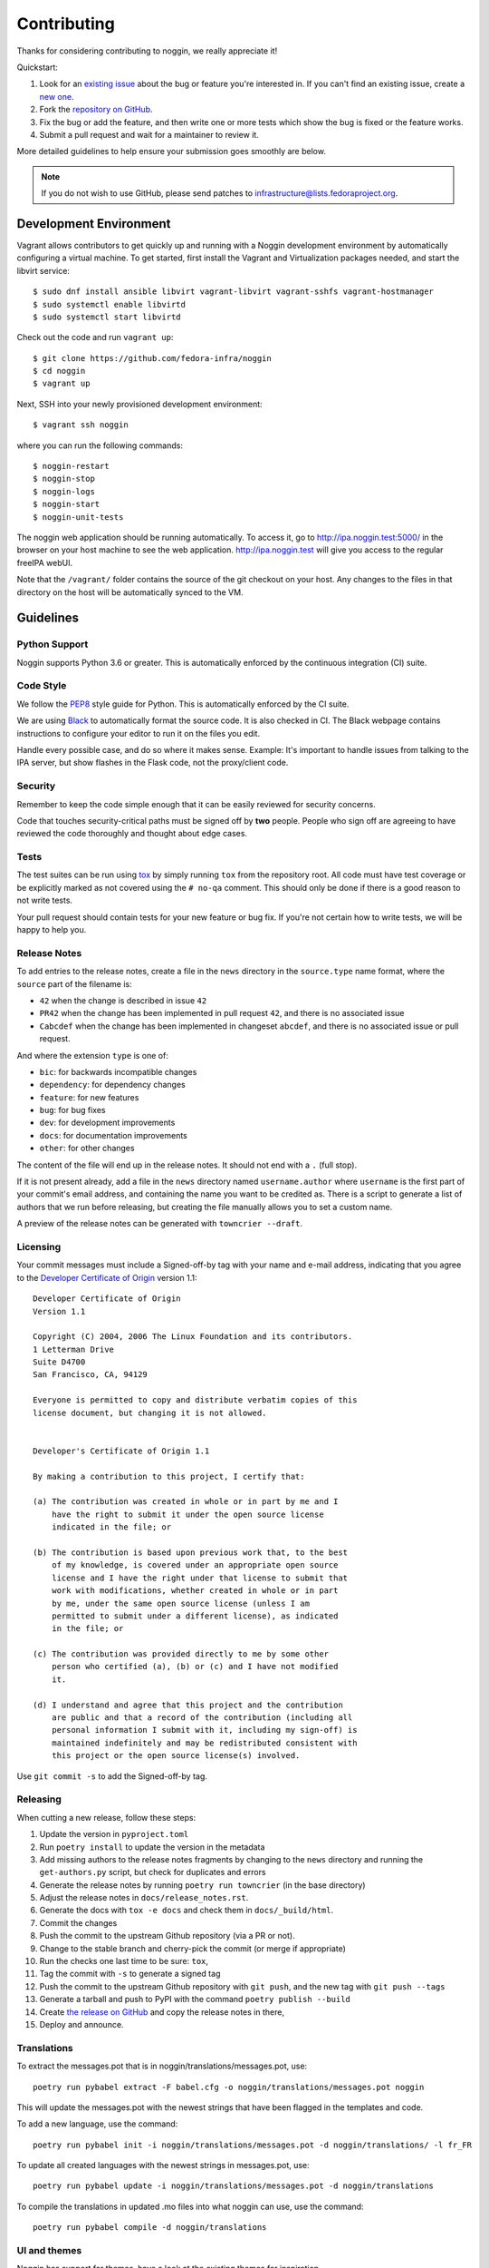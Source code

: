 ============
Contributing
============

Thanks for considering contributing to noggin, we really appreciate it!

Quickstart:

1. Look for an `existing issue
   <https://github.com/fedora-infra/noggin/issues>`_ about the bug or
   feature you're interested in. If you can't find an existing issue, create a
   `new one <https://github.com/fedora-infra/noggin/issues/new>`_.

2. Fork the `repository on GitHub
   <https://github.com/fedora-infra/noggin>`_.

3. Fix the bug or add the feature, and then write one or more tests which show
   the bug is fixed or the feature works.

4. Submit a pull request and wait for a maintainer to review it.

More detailed guidelines to help ensure your submission goes smoothly are
below.

.. note:: If you do not wish to use GitHub, please send patches to
          infrastructure@lists.fedoraproject.org.

Development Environment
=======================
Vagrant allows contributors to get quickly up and running with a Noggin development environment by
automatically configuring a virtual machine. To get started, first install the Vagrant and Virtualization
packages needed, and start the libvirt service::

    $ sudo dnf install ansible libvirt vagrant-libvirt vagrant-sshfs vagrant-hostmanager
    $ sudo systemctl enable libvirtd
    $ sudo systemctl start libvirtd

Check out the code and run ``vagrant up``::

    $ git clone https://github.com/fedora-infra/noggin
    $ cd noggin
    $ vagrant up

Next, SSH into your newly provisioned development environment::

    $ vagrant ssh noggin

where you can run the following commands::

    $ noggin-restart
    $ noggin-stop
    $ noggin-logs
    $ noggin-start
    $ noggin-unit-tests

The noggin web application should be running automatically. To access it, go to http://ipa.noggin.test:5000/ in the browser on your
host machine to see the web application. http://ipa.noggin.test will give you access to the regular freeIPA
webUI.

Note that the ``/vagrant/`` folder contains the source of the git checkout on your host. Any changes
to the files in that directory on the host will be automatically synced to the VM.


Guidelines
==========

Python Support
--------------
Noggin supports Python 3.6 or greater. This is automatically enforced by the
continuous integration (CI) suite.


Code Style
----------
We follow the `PEP8 <https://www.python.org/dev/peps/pep-0008/>`_ style guide
for Python. This is automatically enforced by the CI suite.

We are using `Black <https://github.com/ambv/black>`_ to automatically format
the source code. It is also checked in CI. The Black webpage contains
instructions to configure your editor to run it on the files you edit.

Handle every possible case, and do so where it makes sense. Example: It's
important to handle issues from talking to the IPA server, but show flashes in
the Flask code, not the proxy/client code.


Security
--------
Remember to keep the code simple enough that it can be easily reviewed for
security concerns.

Code that touches security-critical paths must be signed off by **two** people.
People who sign off are agreeing to have reviewed the code thoroughly and
thought about edge cases.


Tests
-----
The test suites can be run using `tox <http://tox.readthedocs.io/>`_ by simply
running ``tox`` from the repository root. All code must have test coverage or
be explicitly marked as not covered using the ``# no-qa`` comment. This should
only be done if there is a good reason to not write tests.

Your pull request should contain tests for your new feature or bug fix. If
you're not certain how to write tests, we will be happy to help you.


Release Notes
-------------

To add entries to the release notes, create a file in the ``news`` directory in the
``source.type`` name format, where the ``source`` part of the filename is:

* ``42`` when the change is described in issue ``42``
* ``PR42`` when the change has been implemented in pull request ``42``, and
  there is no associated issue
* ``Cabcdef`` when the change has been implemented in changeset ``abcdef``, and
  there is no associated issue or pull request.

And where the extension ``type`` is one of:

* ``bic``: for backwards incompatible changes
* ``dependency``: for dependency changes
* ``feature``: for new features
* ``bug``: for bug fixes
* ``dev``: for development improvements
* ``docs``: for documentation improvements
* ``other``: for other changes

The content of the file will end up in the release notes. It should not end with a ``.``
(full stop).

If it is not present already, add a file in the ``news`` directory named ``username.author``
where ``username`` is the first part of your commit's email address, and containing the name
you want to be credited as. There is a script to generate a list of authors that we run
before releasing, but creating the file manually allows you to set a custom name.

A preview of the release notes can be generated with
``towncrier --draft``.


Licensing
---------

Your commit messages must include a Signed-off-by tag with your name and e-mail
address, indicating that you agree to the `Developer Certificate of Origin
<https://developercertificate.org/>`_ version 1.1::

	Developer Certificate of Origin
	Version 1.1

	Copyright (C) 2004, 2006 The Linux Foundation and its contributors.
	1 Letterman Drive
	Suite D4700
	San Francisco, CA, 94129

	Everyone is permitted to copy and distribute verbatim copies of this
	license document, but changing it is not allowed.


	Developer's Certificate of Origin 1.1

	By making a contribution to this project, I certify that:

	(a) The contribution was created in whole or in part by me and I
	    have the right to submit it under the open source license
	    indicated in the file; or

	(b) The contribution is based upon previous work that, to the best
	    of my knowledge, is covered under an appropriate open source
	    license and I have the right under that license to submit that
	    work with modifications, whether created in whole or in part
	    by me, under the same open source license (unless I am
	    permitted to submit under a different license), as indicated
	    in the file; or

	(c) The contribution was provided directly to me by some other
	    person who certified (a), (b) or (c) and I have not modified
	    it.

	(d) I understand and agree that this project and the contribution
	    are public and that a record of the contribution (including all
	    personal information I submit with it, including my sign-off) is
	    maintained indefinitely and may be redistributed consistent with
	    this project or the open source license(s) involved.

Use ``git commit -s`` to add the Signed-off-by tag.


Releasing
---------

When cutting a new release, follow these steps:

#. Update the version in ``pyproject.toml``
#. Run ``poetry install`` to update the version in the metadata
#. Add missing authors to the release notes fragments by changing to the ``news`` directory and
   running the ``get-authors.py`` script, but check for duplicates and errors
#. Generate the release notes by running ``poetry run towncrier`` (in the base directory)
#. Adjust the release notes in ``docs/release_notes.rst``.
#. Generate the docs with ``tox -e docs`` and check them in ``docs/_build/html``.
#. Commit the changes
#. Push the commit to the upstream Github repository (via a PR or not).
#. Change to the stable branch and cherry-pick the commit (or merge if appropriate)
#. Run the checks one last time to be sure: ``tox``,
#. Tag the commit with ``-s`` to generate a signed tag
#. Push the commit to the upstream Github repository with ``git push``,
   and the new tag with ``git push --tags``
#. Generate a tarball and push to PyPI with the command ``poetry publish --build``
#. Create `the release on GitHub <https://github.com/fedora-infra/noggin/tags>`_ and copy the
   release notes in there,
#. Deploy and announce.


Translations
------------

To extract the messages.pot that is in noggin/translations/messages.pot, use::

  poetry run pybabel extract -F babel.cfg -o noggin/translations/messages.pot noggin

This will update the messages.pot with the newest strings that have been flagged in the
templates and code.

To add a new language, use the command::

  poetry run pybabel init -i noggin/translations/messages.pot -d noggin/translations/ -l fr_FR

To update all created languages with the newest strings in messages.pot, use::

  poetry run pybabel update -i noggin/translations/messages.pot -d noggin/translations

To compile the translations in updated .mo files into what noggin can use, use the command::

  poetry run pybabel compile -d noggin/translations


UI and themes
-------------

Noggin has support for themes, have a look at the existing themes for inspiration.

Some notes regarding our Content Security Policy:

- inline ``<script>`` tags must have a ``nonce`` attribute, look at the other templates for the proper Jinja snippet.
- CSS files can't use the ``data:`` scheme for images. Bootstrap makes use of that, for example.
  You can convert a CSS file that uses the ``data:`` scheme for SVGs with the ``data-uri-to-svg.py`` script, it will
  extract the files and replace the ``url()`` instructions. You can then just use the new file it created in the
  HTML template.
